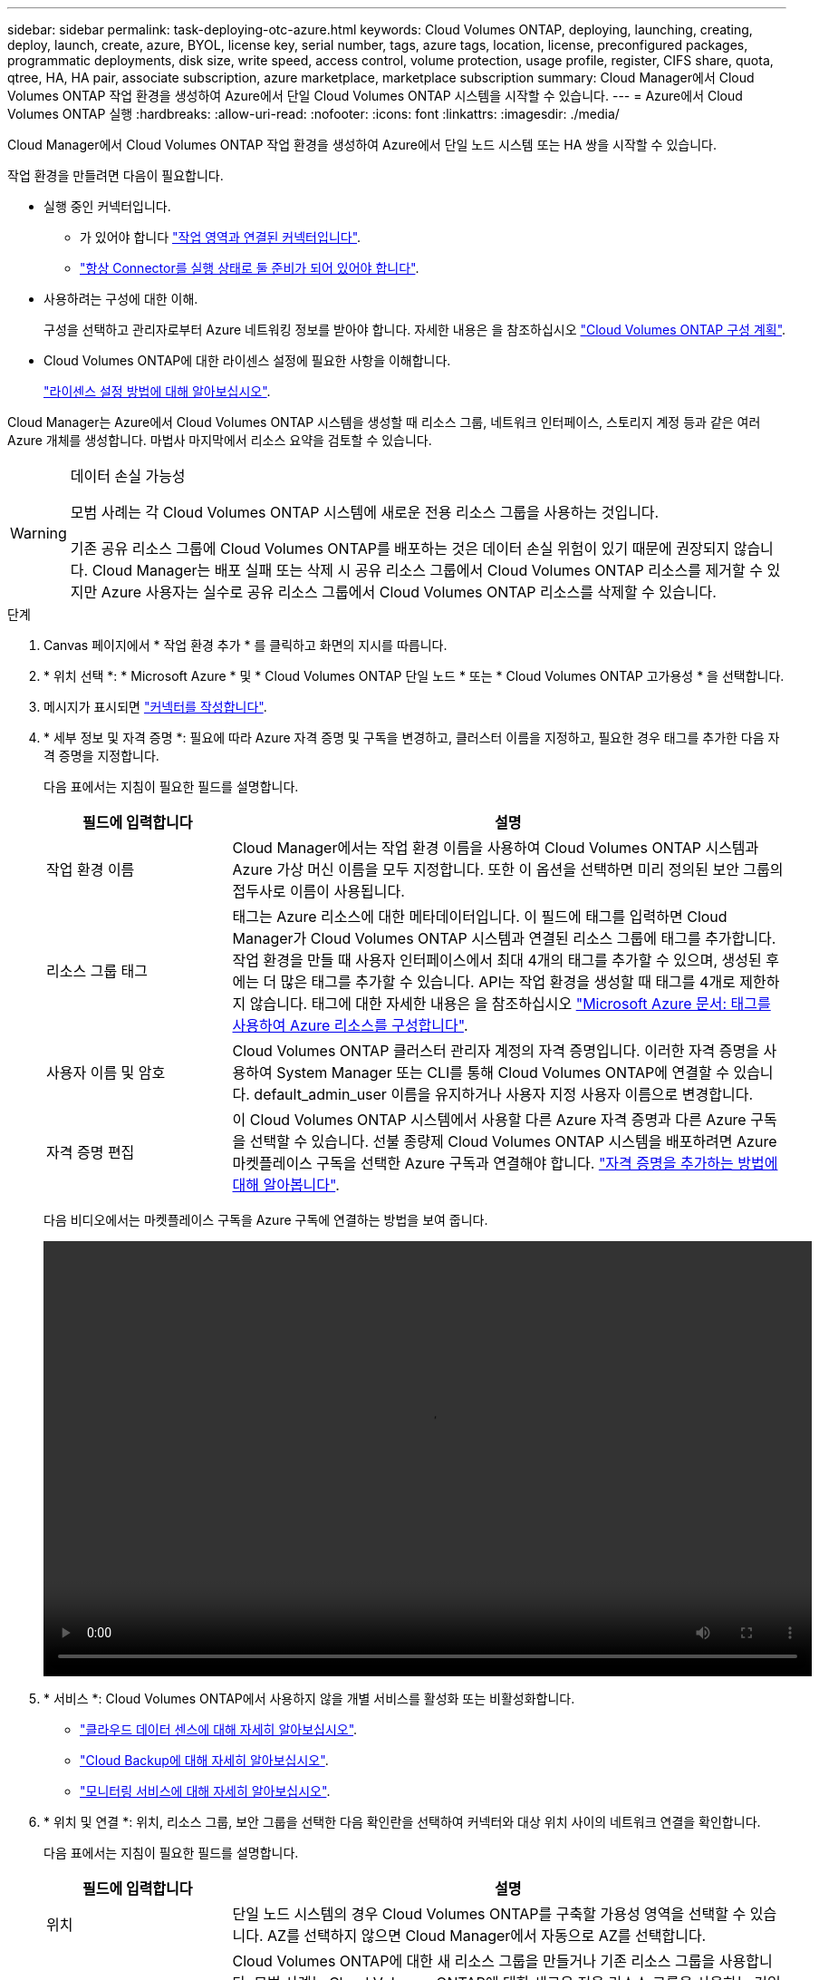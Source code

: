 ---
sidebar: sidebar 
permalink: task-deploying-otc-azure.html 
keywords: Cloud Volumes ONTAP, deploying, launching, creating, deploy, launch, create, azure, BYOL, license key, serial number, tags, azure tags, location, license, preconfigured packages, programmatic deployments, disk size, write speed, access control, volume protection, usage profile, register, CIFS share, quota, qtree, HA, HA pair, associate subscription, azure marketplace, marketplace subscription 
summary: Cloud Manager에서 Cloud Volumes ONTAP 작업 환경을 생성하여 Azure에서 단일 Cloud Volumes ONTAP 시스템을 시작할 수 있습니다. 
---
= Azure에서 Cloud Volumes ONTAP 실행
:hardbreaks:
:allow-uri-read: 
:nofooter: 
:icons: font
:linkattrs: 
:imagesdir: ./media/


[role="lead"]
Cloud Manager에서 Cloud Volumes ONTAP 작업 환경을 생성하여 Azure에서 단일 노드 시스템 또는 HA 쌍을 시작할 수 있습니다.

작업 환경을 만들려면 다음이 필요합니다.

[[licensing]]
* 실행 중인 커넥터입니다.
+
** 가 있어야 합니다 https://docs.netapp.com/us-en/cloud-manager-setup-admin/task-creating-connectors-azure.html["작업 영역과 연결된 커넥터입니다"^].
** https://docs.netapp.com/us-en/cloud-manager-setup-admin/concept-connectors.html["항상 Connector를 실행 상태로 둘 준비가 되어 있어야 합니다"^].


* 사용하려는 구성에 대한 이해.
+
구성을 선택하고 관리자로부터 Azure 네트워킹 정보를 받아야 합니다. 자세한 내용은 을 참조하십시오 link:task-planning-your-config-azure.html["Cloud Volumes ONTAP 구성 계획"].

* Cloud Volumes ONTAP에 대한 라이센스 설정에 필요한 사항을 이해합니다.
+
link:task-set-up-licensing-azure.html["라이센스 설정 방법에 대해 알아보십시오"].



Cloud Manager는 Azure에서 Cloud Volumes ONTAP 시스템을 생성할 때 리소스 그룹, 네트워크 인터페이스, 스토리지 계정 등과 같은 여러 Azure 개체를 생성합니다. 마법사 마지막에서 리소스 요약을 검토할 수 있습니다.

[WARNING]
.데이터 손실 가능성
====
모범 사례는 각 Cloud Volumes ONTAP 시스템에 새로운 전용 리소스 그룹을 사용하는 것입니다.

기존 공유 리소스 그룹에 Cloud Volumes ONTAP를 배포하는 것은 데이터 손실 위험이 있기 때문에 권장되지 않습니다. Cloud Manager는 배포 실패 또는 삭제 시 공유 리소스 그룹에서 Cloud Volumes ONTAP 리소스를 제거할 수 있지만 Azure 사용자는 실수로 공유 리소스 그룹에서 Cloud Volumes ONTAP 리소스를 삭제할 수 있습니다.

====
.단계
. [[subscribe]] Canvas 페이지에서 * 작업 환경 추가 * 를 클릭하고 화면의 지시를 따릅니다.
. * 위치 선택 *: * Microsoft Azure * 및 * Cloud Volumes ONTAP 단일 노드 * 또는 * Cloud Volumes ONTAP 고가용성 * 을 선택합니다.
. 메시지가 표시되면 https://docs.netapp.com/us-en/cloud-manager-setup-admin/task-creating-connectors-azure.html["커넥터를 작성합니다"^].
. * 세부 정보 및 자격 증명 *: 필요에 따라 Azure 자격 증명 및 구독을 변경하고, 클러스터 이름을 지정하고, 필요한 경우 태그를 추가한 다음 자격 증명을 지정합니다.
+
다음 표에서는 지침이 필요한 필드를 설명합니다.

+
[cols="25,75"]
|===
| 필드에 입력합니다 | 설명 


| 작업 환경 이름 | Cloud Manager에서는 작업 환경 이름을 사용하여 Cloud Volumes ONTAP 시스템과 Azure 가상 머신 이름을 모두 지정합니다. 또한 이 옵션을 선택하면 미리 정의된 보안 그룹의 접두사로 이름이 사용됩니다. 


| 리소스 그룹 태그 | 태그는 Azure 리소스에 대한 메타데이터입니다. 이 필드에 태그를 입력하면 Cloud Manager가 Cloud Volumes ONTAP 시스템과 연결된 리소스 그룹에 태그를 추가합니다. 작업 환경을 만들 때 사용자 인터페이스에서 최대 4개의 태그를 추가할 수 있으며, 생성된 후에는 더 많은 태그를 추가할 수 있습니다. API는 작업 환경을 생성할 때 태그를 4개로 제한하지 않습니다. 태그에 대한 자세한 내용은 을 참조하십시오 https://azure.microsoft.com/documentation/articles/resource-group-using-tags/["Microsoft Azure 문서: 태그를 사용하여 Azure 리소스를 구성합니다"^]. 


| 사용자 이름 및 암호 | Cloud Volumes ONTAP 클러스터 관리자 계정의 자격 증명입니다. 이러한 자격 증명을 사용하여 System Manager 또는 CLI를 통해 Cloud Volumes ONTAP에 연결할 수 있습니다. default_admin_user 이름을 유지하거나 사용자 지정 사용자 이름으로 변경합니다. 


| [[video]] 자격 증명 편집 | 이 Cloud Volumes ONTAP 시스템에서 사용할 다른 Azure 자격 증명과 다른 Azure 구독을 선택할 수 있습니다. 선불 종량제 Cloud Volumes ONTAP 시스템을 배포하려면 Azure 마켓플레이스 구독을 선택한 Azure 구독과 연결해야 합니다. https://docs.netapp.com/us-en/cloud-manager-setup-admin/task-adding-azure-accounts.html["자격 증명을 추가하는 방법에 대해 알아봅니다"^]. 
|===
+
다음 비디오에서는 마켓플레이스 구독을 Azure 구독에 연결하는 방법을 보여 줍니다.

+
video::video_subscribing_azure.mp4[width=848,height=480]
. * 서비스 *: Cloud Volumes ONTAP에서 사용하지 않을 개별 서비스를 활성화 또는 비활성화합니다.
+
** https://docs.netapp.com/us-en/cloud-manager-data-sense/concept-cloud-compliance.html["클라우드 데이터 센스에 대해 자세히 알아보십시오"^].
** https://docs.netapp.com/us-en/cloud-manager-backup-restore/concept-backup-to-cloud.html["Cloud Backup에 대해 자세히 알아보십시오"^].
** https://docs.netapp.com/us-en/cloud-manager-monitoring/concept-monitoring.html["모니터링 서비스에 대해 자세히 알아보십시오"^].


. * 위치 및 연결 *: 위치, 리소스 그룹, 보안 그룹을 선택한 다음 확인란을 선택하여 커넥터와 대상 위치 사이의 네트워크 연결을 확인합니다.
+
다음 표에서는 지침이 필요한 필드를 설명합니다.

+
[cols="25,75"]
|===
| 필드에 입력합니다 | 설명 


| 위치 | 단일 노드 시스템의 경우 Cloud Volumes ONTAP를 구축할 가용성 영역을 선택할 수 있습니다. AZ를 선택하지 않으면 Cloud Manager에서 자동으로 AZ를 선택합니다. 


| 리소스 그룹  a| 
Cloud Volumes ONTAP에 대한 새 리소스 그룹을 만들거나 기존 리소스 그룹을 사용합니다. 모범 사례는 Cloud Volumes ONTAP에 대한 새로운 전용 리소스 그룹을 사용하는 것입니다. 기존 공유 리소스 그룹에 Cloud Volumes ONTAP를 배포할 수는 있지만 데이터 손실 위험 때문에 권장되지 않습니다. 자세한 내용은 위의 경고를 참조하십시오.

Azure에 구축하는 각 Cloud Volumes ONTAP HA 쌍에 대해 전용 리소스 그룹을 사용해야 합니다. 리소스 그룹에서는 하나의 HA 쌍만 지원됩니다. Azure 리소스 그룹에 두 번째 Cloud Volumes ONTAP HA 쌍을 구축하려고 하면 Cloud Manager에서 연결 문제가 발생합니다.


TIP: 사용 중인 Azure 계정에 가 있는 경우 https://docs.netapp.com/us-en/cloud-manager-setup-admin/reference-permissions-azure.html["필수 권한"^], Cloud Manager는 배포 실패 또는 삭제 시 리소스 그룹에서 Cloud Volumes ONTAP 리소스를 제거합니다.



| 보안 그룹 | 기존 보안 그룹을 선택하는 경우 Cloud Volumes ONTAP 요구 사항을 충족해야 합니다. link:reference-networking-azure.html#security-group-rules-for-cloud-volumes-ontap["기본 보안 그룹을 봅니다"]. 
|===
. * 충전 방법 및 NSS 계정 *: 이 시스템에서 사용할 충전 옵션을 지정한 다음 NetApp Support 사이트 계정을 지정합니다.
+
** link:concept-licensing.html["Cloud Volumes ONTAP의 라이센스 옵션에 대해 자세히 알아보십시오"].
** link:task-set-up-licensing-azure.html["라이센스 설정 방법에 대해 알아보십시오"].


. * 사전 구성된 패키지 *: 패키지 중 하나를 선택하여 Cloud Volumes ONTAP 시스템을 신속하게 배포하거나 * 고유한 구성 만들기 * 를 클릭합니다.
+
패키지 중 하나를 선택하는 경우 볼륨을 지정한 다음 구성을 검토 및 승인하기만 하면 됩니다.

. * 라이선스 *: 필요에 따라 Cloud Volumes ONTAP 버전을 변경하고 가상 머신 유형을 선택합니다.
+

NOTE: 선택한 버전에 대해 새로운 출시 후보, 일반 가용성 또는 패치 릴리스를 사용할 수 있는 경우, Cloud Manager는 작업 환경을 생성할 때 시스템을 해당 버전으로 업데이트합니다. 예를 들어, Cloud Volumes ONTAP 9.10.1 및 9.10.1 P4를 사용할 수 있는 경우 업데이트가 발생합니다. 업데이트는 한 릴리즈에서 다른 릴리즈로 발생하지 않습니다(예: 9.6에서 9.7로).

. * Azure Marketplace * 구독: Cloud Manager가 Cloud Volumes ONTAP의 프로그래밍 방식 배포를 활성화할 수 없는 경우 다음 단계를 따르십시오.
. * 기본 스토리지 리소스 *: 초기 애그리게이트의 설정(디스크 유형, 각 디스크의 크기, Blob 스토리지까지 데이터 계층화 활성화 여부)을 선택합니다.
+
다음 사항에 유의하십시오.

+
** 디스크 유형은 초기 볼륨입니다. 이후 볼륨에 대해 다른 디스크 유형을 선택할 수 있습니다.
** 디스크 크기는 초기 애그리게이트의 모든 디스크와 단순 프로비저닝 옵션을 사용할 때 Cloud Manager가 생성하는 추가 애그리게이트의 경우 모두 사용됩니다. 고급 할당 옵션을 사용하여 다른 디스크 크기를 사용하는 애그리게이트를 생성할 수 있습니다.
+
디스크 유형과 크기를 선택하는 방법은 을 참조하십시오 link:task-planning-your-config-azure.html#sizing-your-system-in-azure["Azure에서 시스템 사이징"].

** 볼륨을 생성하거나 편집할 때 특정 볼륨 계층화 정책을 선택할 수 있습니다.
** 데이터 계층화를 사용하지 않는 경우, 후속 애그리게이트에서 이 기능을 사용하도록 설정할 수 있습니다.
+
link:concept-data-tiering.html["데이터 계층화에 대해 자세히 알아보십시오"].



. * 쓰기 속도 및 WORM * (단일 노드 시스템만 해당): * 일반 * 또는 * 고속 * 쓰기 속도를 선택하고 원하는 경우 WORM(Write Once, Read Many) 스토리지를 활성화합니다.
+
link:concept-write-speed.html["쓰기 속도에 대해 자세히 알아보십시오"].

+
Cloud Backup이 활성화되었거나 데이터 계층화가 활성화된 경우 WORM을 설정할 수 없습니다.

+
link:concept-worm.html["WORM 스토리지에 대해 자세히 알아보십시오"].

. * 스토리지와 WORM * (HA만 해당) 보안 통신: Azure 스토리지 계정에 대한 HTTPS 연결을 사용하도록 설정하고 원하는 경우 WORM(Write Once, Read Many) 스토리지를 활성화할지 여부를 선택합니다.
+
HTTPS 연결은 Cloud Volumes ONTAP 9.7 HA 쌍에서 Azure 스토리지 계정에 연결됩니다. 이 옵션을 설정하면 쓰기 성능에 영향을 줄 수 있습니다. 작업 환경을 만든 후에는 설정을 변경할 수 없습니다.

+
link:concept-worm.html["WORM 스토리지에 대해 자세히 알아보십시오"].

. * 볼륨 생성 *: 새 볼륨에 대한 세부 정보를 입력하거나 * 건너뛰기 * 를 클릭합니다.
+
link:concept-client-protocols.html["지원되는 클라이언트 프로토콜 및 버전에 대해 알아보십시오"].

+
이 페이지의 일부 필드는 설명이 필요 없습니다. 다음 표에서는 지침이 필요한 필드를 설명합니다.

+
[cols="25,75"]
|===
| 필드에 입력합니다 | 설명 


| 크기 | 입력할 수 있는 최대 크기는 씬 프로비저닝의 사용 여부에 따라 크게 달라집니다. 이를 통해 현재 사용 가능한 물리적 스토리지보다 더 큰 볼륨을 생성할 수 있습니다. 


| 액세스 제어(NFS에만 해당) | 엑스포트 정책은 볼륨에 액세스할 수 있는 서브넷의 클라이언트를 정의합니다. 기본적으로 Cloud Manager는 서브넷의 모든 인스턴스에 대한 액세스를 제공하는 값을 입력합니다. 


| 권한 및 사용자/그룹(CIFS 전용) | 이러한 필드를 사용하면 사용자 및 그룹의 공유에 대한 액세스 수준(액세스 제어 목록 또는 ACL라고도 함)을 제어할 수 있습니다. 로컬 또는 도메인 Windows 사용자 또는 그룹, UNIX 사용자 또는 그룹을 지정할 수 있습니다. 도메인 Windows 사용자 이름을 지정하는 경우 domain\username 형식을 사용하여 사용자의 도메인을 포함해야 합니다. 


| 스냅샷 정책 | 스냅샷 복사본 정책은 자동으로 생성되는 NetApp 스냅샷 복사본의 수와 빈도를 지정합니다. NetApp 스냅샷 복사본은 성능 영향이 없고 최소한의 스토리지가 필요한 시점 파일 시스템 이미지입니다. 기본 정책을 선택하거나 선택하지 않을 수 있습니다. Microsoft SQL Server의 tempdb와 같이 임시 데이터에 대해 없음을 선택할 수 있습니다. 


| 고급 옵션(NFS에만 해당) | 볼륨의 NFS 버전 선택: NFSv3 또는 NFSv4 


| 이니시에이터 그룹 및 IQN(iSCSI 전용) | iSCSI 스토리지 타겟을 LUN(논리 유닛)이라고 하며 호스트에 표준 블록 디바이스로 표시됩니다. 이니시에이터 그룹은 iSCSI 호스트 노드 이름의 테이블이며 어떤 이니시에이터가 어떤 LUN을 액세스할 수 있는지 제어합니다. iSCSI 대상은 표준 이더넷 네트워크 어댑터(NIC), 소프트웨어 이니시에이터가 있는 TCP 오프로드 엔진(TOE) 카드, 통합 네트워크 어댑터(CNA) 또는 전용 호스트 파스트 어댑터(HBA)를 통해 네트워크에 연결되며 iSCSI 공인 이름(IQN)으로 식별됩니다. iSCSI 볼륨을 생성할 때 Cloud Manager에서 자동으로 LUN을 생성합니다. 볼륨 당 하나의 LUN만 생성하므로 관리가 필요 없습니다. 볼륨을 생성한 후 link:task-connect-lun.html["IQN을 사용하여 호스트에서 LUN에 연결합니다"]. 
|===
+
다음 이미지는 CIFS 프로토콜에 대해 작성된 볼륨 페이지를 보여 줍니다.

+
image:screenshot_cot_vol.gif["스크린샷: Cloud Volumes ONTAP 인스턴스에 대해 작성된 볼륨 페이지를 표시합니다."]

. * CIFS 설정 *: CIFS 프로토콜을 선택한 경우 CIFS 서버를 설정합니다.
+
[cols="25,75"]
|===
| 필드에 입력합니다 | 설명 


| DNS 기본 및 보조 IP 주소 | CIFS 서버에 대한 이름 확인을 제공하는 DNS 서버의 IP 주소입니다. 나열된 DNS 서버에는 CIFS 서버가 연결할 도메인의 Active Directory LDAP 서버 및 도메인 컨트롤러를 찾는 데 필요한 서비스 위치 레코드(SRV)가 포함되어 있어야 합니다. 


| 연결할 Active Directory 도메인입니다 | CIFS 서버를 연결할 AD(Active Directory) 도메인의 FQDN입니다. 


| 도메인에 가입하도록 승인된 자격 증명입니다 | AD 도메인 내의 지정된 OU(조직 구성 단위)에 컴퓨터를 추가할 수 있는 충분한 권한이 있는 Windows 계정의 이름 및 암호입니다. 


| CIFS 서버 NetBIOS 이름입니다 | AD 도메인에서 고유한 CIFS 서버 이름입니다. 


| 조직 구성 단위 | CIFS 서버와 연결할 AD 도메인 내의 조직 단위입니다. 기본값은 CN=Computers입니다. Azure AD 도메인 서비스를 Cloud Volumes ONTAP용 AD 서버로 구성하려면 이 필드에 * OU=ADDC 컴퓨터 * 또는 * OU=ADDC 사용자 * 를 입력해야 합니다.https://docs.microsoft.com/en-us/azure/active-directory-domain-services/create-ou["Azure 설명서: Azure AD 도메인 서비스 관리 도메인에 OU(조직 구성 단위)를 만듭니다"^] 


| DNS 도메인 | SVM(Cloud Volumes ONTAP 스토리지 가상 머신)용 DNS 도메인 대부분의 경우 도메인은 AD 도메인과 동일합니다. 


| NTP 서버 | Active Directory DNS를 사용하여 NTP 서버를 구성하려면 * Active Directory 도메인 사용 * 을 선택합니다. 다른 주소를 사용하여 NTP 서버를 구성해야 하는 경우 API를 사용해야 합니다. 를 참조하십시오 https://docs.netapp.com/us-en/cloud-manager-automation/index.html["Cloud Manager 자동화 문서"^] 를 참조하십시오. CIFS 서버를 생성할 때만 NTP 서버를 구성할 수 있습니다. CIFS 서버를 생성한 후에는 구성할 수 없습니다. 
|===
. * Usage Profile, Disk Type, Tiering Policy *: 스토리지 효율성 기능을 사용하도록 설정하고 필요한 경우 볼륨 계층화 정책을 변경할 것인지 선택합니다.
+
자세한 내용은 을 참조하십시오 link:task-planning-your-config-azure.html#choosing-a-volume-usage-profile["볼륨 사용 프로필 이해"] 및 link:concept-data-tiering.html["데이터 계층화 개요"].

. * 검토 및 승인 *: 선택 사항을 검토 및 확인합니다.
+
.. 구성에 대한 세부 정보를 검토합니다.
.. Cloud Manager가 구매할 지원 및 Azure 리소스에 대한 세부 정보를 검토하려면 * 추가 정보 * 를 클릭합니다.
.. 이해함... * 확인란을 선택합니다.
.. Go * 를 클릭합니다.




Cloud Manager는 Cloud Volumes ONTAP 시스템을 구축합니다. 타임라인에서 진행 상황을 추적할 수 있습니다.

Cloud Volumes ONTAP 시스템을 배포하는 데 문제가 있으면 오류 메시지를 검토합니다. 작업 환경을 선택하고 * 환경 다시 작성 * 을 클릭할 수도 있습니다.

자세한 내용은 를 참조하십시오 https://mysupport.netapp.com/site/products/all/details/cloud-volumes-ontap/guideme-tab["NetApp Cloud Volumes ONTAP 지원"^].

.작업을 마친 후
* CIFS 공유를 프로비저닝한 경우 파일 및 폴더에 대한 사용자 또는 그룹 권한을 제공하고 해당 사용자가 공유를 액세스하고 파일을 생성할 수 있는지 확인합니다.
* 볼륨에 할당량을 적용하려면 System Manager 또는 CLI를 사용하십시오.
+
할당량을 사용하면 사용자, 그룹 또는 qtree가 사용하는 파일 수와 디스크 공간을 제한하거나 추적할 수 있습니다.


